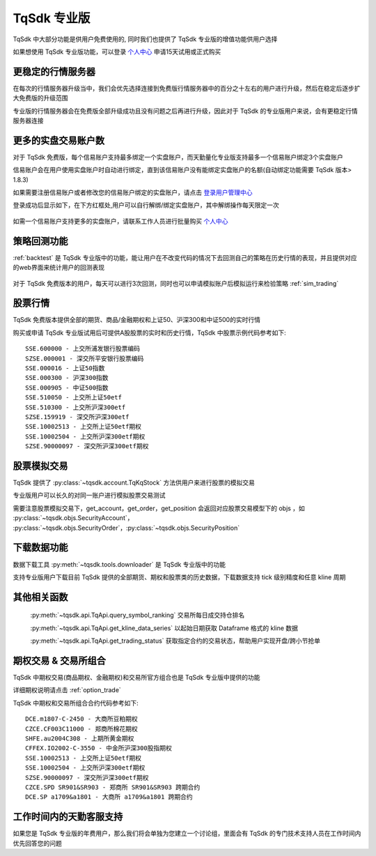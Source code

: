 .. _profession:

TqSdk 专业版
=================================================
TqSdk 中大部分功能是供用户免费使用的, 同时我们也提供了 TqSdk 专业版的增值功能供用户选择

如果想使用 TqSdk 专业版功能，可以登录 `个人中心 <https://account.shinnytech.com/>`_ 申请15天试用或正式购买

更稳定的行情服务器
-------------------------------------------------
在每次的行情服务器升级当中，我们会优先选择连接到免费版行情服务器中的百分之十左右的用户进行升级，然后在稳定后逐步扩大免费版的升级范围

专业版的行情服务器会在免费版全部升级成功且没有问题之后再进行升级，因此对于 TqSdk 的专业版用户来说，会有更稳定行情服务器连接

更多的实盘交易账户数
-------------------------------------------------
对于 TqSdk 免费版，每个信易账户支持最多绑定一个实盘账户，而天勤量化专业版支持最多一个信易账户绑定3个实盘账户

信易账户会在用户使用实盘账户时自动进行绑定，直到该信易账户没有能绑定实盘账户的名额(自动绑定功能需要 TqSdk 版本> 1.8.3)

如果需要注册信易账户或者修改您的信易账户绑定的实盘账户，请点击 `登录用户管理中心 <https://account.shinnytech.com/>`_

登录成功后显示如下，在下方红框处,用户可以自行解绑/绑定实盘账户，其中解绑操作每天限定一次

.. figure:: images/user_web_management.png

如需一个信易账户支持更多的实盘账户，请联系工作人员进行批量购买 `个人中心 <https://account.shinnytech.com/>`_

策略回测功能
-------------------------------------------------
:ref:`backtest` 是 TqSdk 专业版中的功能，能让用户在不改变代码的情况下去回测自己的策略在历史行情的表现，并且提供对应的web界面来统计用户的回测表现

.. figure:: images/web_gui_backtest.png

对于 TqSdk 免费版本的用户，每天可以进行3次回测，同时也可以申请模拟账户后模拟运行来检验策略 :ref:`sim_trading`

股票行情
-------------------------------------------------
TqSdk 免费版本提供全部的期货、商品/金融期权和上证50、沪深300和中证500的实时行情

购买或申请 TqSdk 专业版试用后可提供A股股票的实时和历史行情，TqSdk 中股票示例代码参考如下::

	SSE.600000 - 上交所浦发银行股票编码
	SZSE.000001 - 深交所平安银行股票编码
	SSE.000016 - 上证50指数
	SSE.000300 - 沪深300指数
	SSE.000905 - 中证500指数
	SSE.510050 - 上交所上证50etf
	SSE.510300 - 上交所沪深300etf
	SZSE.159919 - 深交所沪深300etf
	SSE.10002513 - 上交所上证50etf期权
	SSE.10002504 - 上交所沪深300etf期权
	SZSE.90000097 - 深交所沪深300etf期权


.. _profession_tqkqstock:

股票模拟交易
-------------------------------------------------
TqSdk 提供了 :py:class:`~tqsdk.account.TqKqStock` 方法供用户来进行股票的模拟交易

专业版用户可以长久的对同一账户进行模拟股票交易测试

需要注意股票模拟交易下，get_account，get_order，get_position 会返回对应股票交易模型下的 objs ，如 :py:class:`~tqsdk.objs.SecurityAccount`， :py:class:`~tqsdk.objs.SecurityOrder`，:py:class:`~tqsdk.objs.SecurityPosition`


下载数据功能
-------------------------------------------------
数据下载工具 :py:meth:`~tqsdk.tools.downloader` 是 TqSdk 专业版中的功能

支持专业版用户下载目前 TqSdk 提供的全部期货、期权和股票类的历史数据，下载数据支持 tick 级别精度和任意 kline 周期

其他相关函数
-------------------------------------------------
 :py:meth:`~tqsdk.api.TqApi.query_symbol_ranking` 交易所每日成交持仓排名

 :py:meth:`~tqsdk.api.TqApi.get_kline_data_series` 以起始日期获取 Dataframe 格式的 kline 数据

 :py:meth:`~tqsdk.api.TqApi.get_trading_status` 获取指定合约的交易状态，帮助用户实现开盘/跨小节抢单

期权交易 & 交易所组合
-------------------------------------------------
TqSdk 中期权交易(商品期权、金融期权)和交易所官方组合也是 TqSdk 专业版中提供的功能

详细期权说明请点击 :ref:`option_trade`

TqSdk 中期权和交易所组合合约代码参考如下::

	DCE.m1807-C-2450 - 大商所豆粕期权
	CZCE.CF003C11000 - 郑商所棉花期权
	SHFE.au2004C308 - 上期所黄金期权
	CFFEX.IO2002-C-3550 - 中金所沪深300股指期权
	SSE.10002513 - 上交所上证50etf期权
	SSE.10002504 - 上交所沪深300etf期权
	SZSE.90000097 - 深交所沪深300etf期权
	CZCE.SPD SR901&SR903 - 郑商所 SR901&SR903 跨期合约
	DCE.SP a1709&a1801 - 大商所 a1709&a1801 跨期合约

工作时间内的天勤客服支持
-------------------------------------------------
如果您是 TqSdk 专业版的年费用户，那么我们将会单独为您建立一个讨论组，里面会有 TqSdk 的专门技术支持人员在工作时间内优先回答您的问题